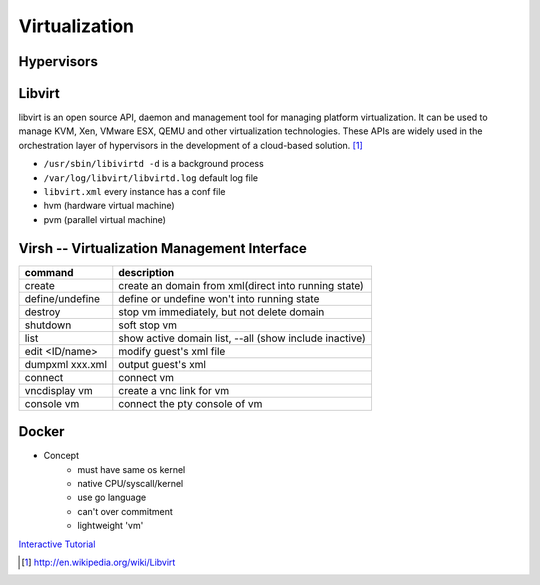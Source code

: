 ==============
Virtualization
==============


Hypervisors
===========




Libvirt
=======

libvirt is an open source API, daemon and management tool for managing platform virtualization. It can be used to manage KVM, Xen, VMware ESX, QEMU and other virtualization technologies. These APIs are widely used in the orchestration layer of hypervisors in the development of a cloud-based solution. [#]_


* ``/usr/sbin/libivirtd -d`` is a background process
* ``/var/log/libvirt/libvirtd.log`` default log file
* ``libvirt.xml`` every instance has a conf file

* hvm (hardware virtual machine)
* pvm (parallel virtual machine)


.. image:: images/libvirt_support.svg


Virsh -- Virtualization Management Interface
============================================

================ ======================================================
command          description
================ ======================================================
create           create an domain from xml(direct into running state)
define/undefine  define or undefine won't into running state
destroy          stop vm immediately, but not delete domain
shutdown         soft stop vm
list             show active domain list, --all (show include inactive)
edit <ID/name>   modify guest's xml file
dumpxml xxx.xml  output guest's xml
connect          connect vm
vncdisplay vm    create a vnc link for vm
console vm       connect the pty console of vm
================ ======================================================



Docker
======

* Concept
    * must have same os kernel
    * native CPU/syscall/kernel
    * use go language
    * can't over commitment
    * lightweight 'vm'

`Interactive Tutorial <https://www.docker.com/tryit/>`_



.. [#] http://en.wikipedia.org/wiki/Libvirt
